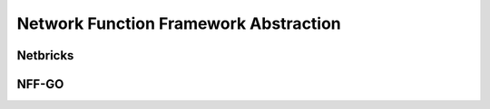 Network Function Framework Abstraction
======================================

Netbricks
---------

NFF-GO
------
